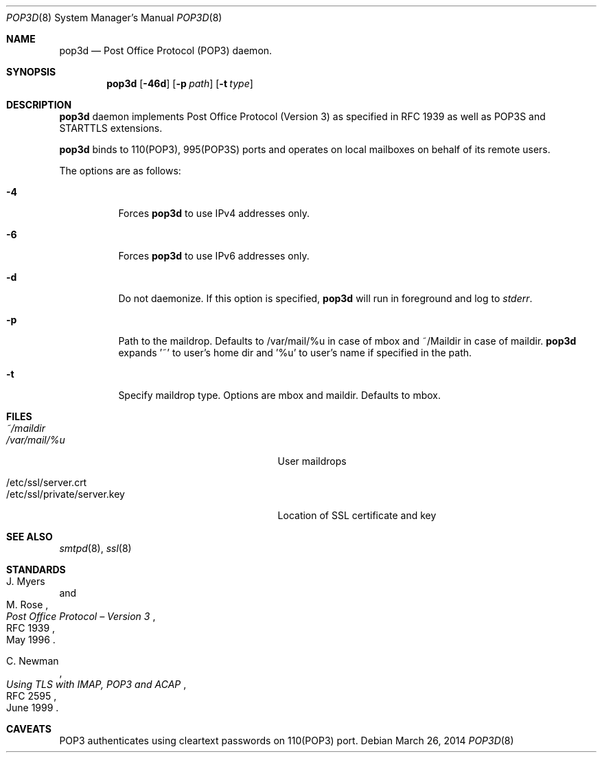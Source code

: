 .\" Copyright (c) Sunil Nimmagadda <sunil@nimmagadda.net>
.\"
.\" Permission to use, copy, modify, and distribute this software for any
.\" purpose with or without fee is hereby granted, provided that the above
.\" copyright notice and this permission notice appear in all copies.
.\"
.\" THE SOFTWARE IS PROVIDED "AS IS" AND THE AUTHOR DISCLAIMS ALL WARRANTIES
.\" WITH REGARD TO THIS SOFTWARE INCLUDING ALL IMPLIED WARRANTIES OF
.\" MERCHANTABILITY AND FITNESS. IN NO EVENT SHALL THE AUTHOR BE LIABLE FOR
.\" ANY SPECIAL, DIRECT, INDIRECT, OR CONSEQUENTIAL DAMAGES OR ANY DAMAGES
.\" WHATSOEVER RESULTING FROM LOSS OF USE, DATA OR PROFITS, WHETHER IN AN
.\" ACTION OF CONTRACT, NEGLIGENCE OR OTHER TORTIOUS ACTION, ARISING OUT OF
.\" OR IN CONNECTION WITH THE USE OR PERFORMANCE OF THIS SOFTWARE.
.\"
.Dd $Mdocdate: March 26 2014 $
.Dt POP3D 8
.Os
.Sh NAME
.Nm pop3d
.Nd Post Office Protocol (POP3) daemon.
.Sh SYNOPSIS
.Nm
.Op Fl 46d
.Op Fl p Ar path
.Op Fl t Ar type
.Sh DESCRIPTION
.Nm
daemon implements Post Office Protocol (Version 3) as specified in
RFC 1939 as well as POP3S and STARTTLS extensions.
.Pp
.Nm
binds to 110(POP3), 995(POP3S) ports and operates on local mailboxes on
behalf of its remote users.
.Pp
The options are as follows:
.Bl -tag -width Ds
.It Fl 4
Forces
.Nm
to use IPv4 addresses only.
.It Fl 6
Forces
.Nm
to use IPv6 addresses only.
.It Fl d
Do not daemonize. If this option is specified,
.Nm
will run in foreground and log to
.Em stderr .
.It Fl p
Path to the maildrop. Defaults to /var/mail/%u in case of mbox and 
~/Maildir in case of maildir.
.Nm
expands '~' to user's home dir
and '%u' to user's name if specified in the path.
.It Fl t
Specify maildrop type. Options are mbox and maildir. Defaults to mbox.
.El
.Sh FILES
.Bl -tag -width "/etc/ssl/private/server.key" -compact
.It Pa ~/maildir
.It Pa /var/mail/%u
User maildrops
.Pp
.It /etc/ssl/server.crt
.It /etc/ssl/private/server.key
Location of SSL certificate and key
.Sh SEE ALSO
.Xr smtpd 8 ,
.Xr ssl 8
.Sh STANDARDS
.Rs
.%A J. Myers
.%A M. Rose
.%D May 1996
.%R RFC 1939
.%T Post Office Protocol \(en Version 3
.Re
.Pp
.Rs
.%A C. Newman
.%D June 1999
.%R RFC 2595
.%T Using TLS with IMAP, POP3 and ACAP
.Re
.Pp
.Rs
.%A A. Melnikov
.%A C. Newman
.%A M. Yevstifeyev
.%D August 2011
.%R draft-melnikov-pop3-over-tls-02
.Sh CAVEATS
POP3 authenticates using cleartext passwords on 110(POP3) port.
